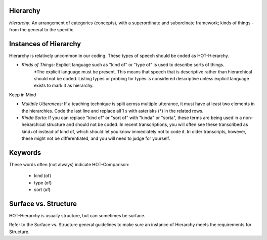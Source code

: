 
Hierarchy
==========

*Hierarchy:* An arrangement of categories (concepts), with a superordinate and subordinate framework; kinds of things - from the general to the specific.

Instances of Hierarchy
=======================

Hierarchy is relatively uncommon in our coding. These types of speech should be coded as HOT-Hierarchy.

*  *Kinds of Things:* Explicit language such as "kind of" or "type of" is used to describe sorts of things.
    *The explicit language must be present. This means that speech that is descriptive rather than hierarchical should not be coded. Listing types or probing for types is considered descriptive unless explicit language exists to mark it as hierarchy.

Keep in Mind

*  *Multiple Utterances:* If a teaching technique is split across multiple utterance, it must have at least two elements in the hierarchies. Code the last line and replace all 1 s with asterisks (*) in the related rows.
*  *Kinda Sorta:* If you can replace "kind of" or "sort of" with "kinda" or "sorta", these terms are being used in a non-heirarchical structure and should not be coded. In recent transcriptions, you will often see these transcribed as kind+of instead of kind of, which should let you know immediately not to code it. In older transcripts, however, these might not be differentiated, and you will need to judge for yourself.

Keywords
=========

These words often (not always) indicate HOT-Comparison:

 *  kind (of)
 *  type (of)
 *  sort (of)

Surface vs. Structure
======================

HOT-Hierarchy is usually structure, but can sometimes be surface.

Refer to the Surface vs. Structure general guidelines to make sure an instance of Hierarchy meets the requirements for Structure.

